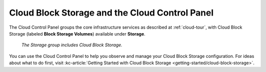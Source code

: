 .. _cloudblockstorage-gui:

^^^^^^^^^^^^^^^^^^^^^^^^^^^^^^^^^^^^^^^^^^^^^^^
Cloud Block Storage and the Cloud Control Panel
^^^^^^^^^^^^^^^^^^^^^^^^^^^^^^^^^^^^^^^^^^^^^^^
The Cloud Control Panel groups the core infrastructure services
as described at :ref:`cloud-tour`,
with
Cloud Block Storage (labeled **Block Storage Volumes**)
available
under **Storage**.

.. figure:: /_images/storagegroup.png
   :scale: 80%
   :alt: The Storage group includes Cloud Block Storage.

   *The Storage group includes Cloud Block Storage.*

You can use the Cloud Control Panel to help you
observe and manage your Cloud Block Storage configuration.
For ideas about what to do first,
visit
:kc-article:`Getting Started with Cloud Block Storage <getting-started/cloud-block-storage>`.
